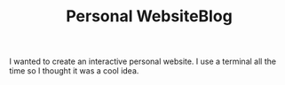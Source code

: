 #+TITLE: Personal WebsiteBlog

I wanted to create an interactive personal website. I use a terminal all the time so I thought it was a cool idea.
